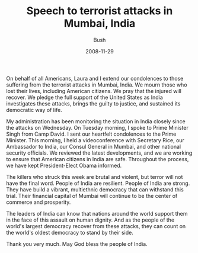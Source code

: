 #+TITLE: Speech to terrorist attacks in Mumbai, India
#+AUTHOR: Bush
#+EMAIL: junahan@outlook.com
#+DATE: 2008-11-29

On behalf of all Americans, Laura and I extend our condolences to those suffering from the terrorist attacks in Mumbai, India. We mourn those who lost their lives, including American citizens. We pray that the injured will recover. We pledge the full support of the United States as India investigates these attacks, brings the guilty to justice, and sustained its democratic way of life. 

My administration has been monitoring the situation in India closely since the attacks on Wednesday. On Tuesday morning, I spoke to Prime Minister Singh from Camp David. I sent our heartfelt condolences to the Prime Minister. This morning, I held a videoconference with Secretary Rice, our Ambassador to India, our Consul General in Mumbai, and other national security officials. We reviewed the latest developments, and we are working to ensure that American citizens in India are safe. Throughout the process, we have kept President-Elect Obama informed.

The killers who struck this week are brutal and violent, but terror will not have the final word. People of India are resilient. People of India are strong. They have build a vibrant, multiethnic democracy that can withstand this trial. Their financial capital of Mumbai will continue to be the center of commerce and prosperity. 

The leaders of India can know that nations around the world support them in the face of this assault on human dignity. And as the people of the world's largest democracy recover from these attacks, they can count on the world's oldest democracy to stand by their side.

Thank you very much. May God bless the people of India.

